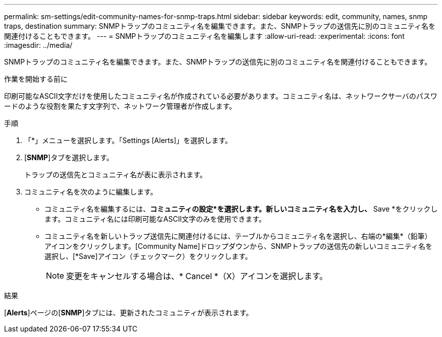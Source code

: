 ---
permalink: sm-settings/edit-community-names-for-snmp-traps.html 
sidebar: sidebar 
keywords: edit, community, names, snmp traps, destination 
summary: SNMPトラップのコミュニティ名を編集できます。また、SNMPトラップの送信先に別のコミュニティ名を関連付けることもできます。 
---
= SNMPトラップのコミュニティ名を編集します
:allow-uri-read: 
:experimental: 
:icons: font
:imagesdir: ../media/


[role="lead"]
SNMPトラップのコミュニティ名を編集できます。また、SNMPトラップの送信先に別のコミュニティ名を関連付けることもできます。

.作業を開始する前に
印刷可能なASCII文字だけを使用したコミュニティ名が作成されている必要があります。コミュニティ名は、ネットワークサーバのパスワードのような役割を果たす文字列で、ネットワーク管理者が作成します。

.手順
. 「*」メニューを選択します。「Settings [Alerts]」を選択します。
. [*SNMP*]タブを選択します。
+
トラップの送信先とコミュニティ名が表に表示されます。

. コミュニティ名を次のように編集します。
+
** コミュニティ名を編集するには、*コミュニティの設定*を選択します。新しいコミュニティ名を入力し、* Save *をクリックします。コミュニティ名には印刷可能なASCII文字のみを使用できます。
** コミュニティ名を新しいトラップ送信先に関連付けるには、テーブルからコミュニティ名を選択し、右端の*編集*（鉛筆）アイコンをクリックします。[Community Name]ドロップダウンから、SNMPトラップの送信先の新しいコミュニティ名を選択し、[*Save]アイコン（チェックマーク）をクリックします。
+
[NOTE]
====
変更をキャンセルする場合は、* Cancel *（X）アイコンを選択します。

====




.結果
[*Alerts*]ページの[*SNMP*]タブには、更新されたコミュニティが表示されます。
